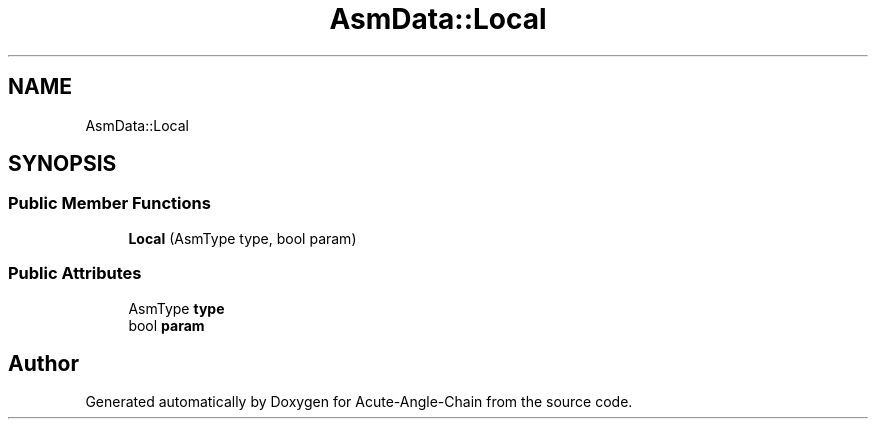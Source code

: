 .TH "AsmData::Local" 3 "Sun Jun 3 2018" "Acute-Angle-Chain" \" -*- nroff -*-
.ad l
.nh
.SH NAME
AsmData::Local
.SH SYNOPSIS
.br
.PP
.SS "Public Member Functions"

.in +1c
.ti -1c
.RI "\fBLocal\fP (AsmType type, bool param)"
.br
.in -1c
.SS "Public Attributes"

.in +1c
.ti -1c
.RI "AsmType \fBtype\fP"
.br
.ti -1c
.RI "bool \fBparam\fP"
.br
.in -1c

.SH "Author"
.PP 
Generated automatically by Doxygen for Acute-Angle-Chain from the source code\&.
